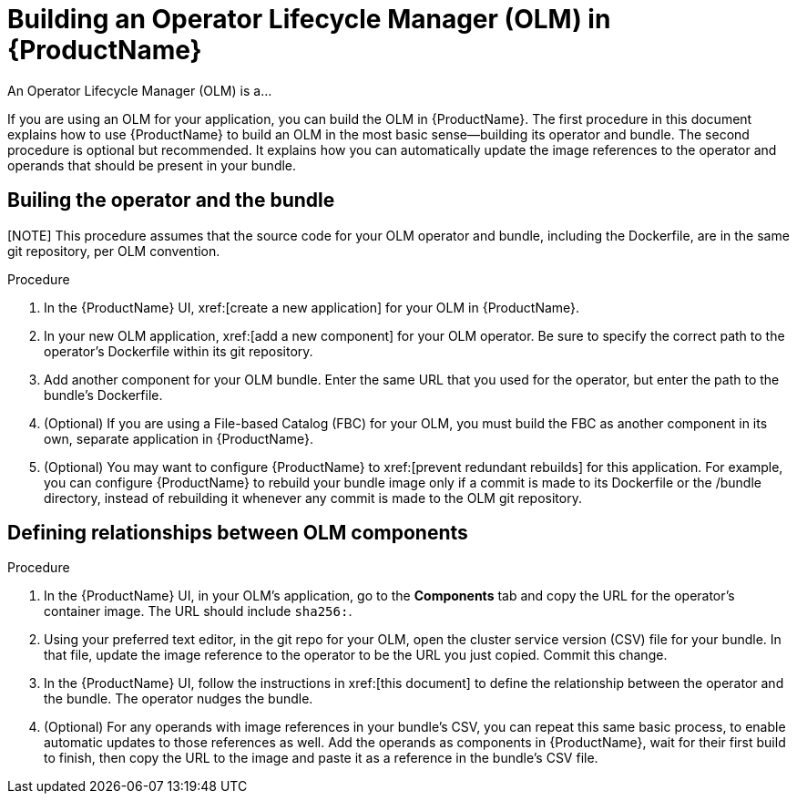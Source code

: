 = Building an Operator Lifecycle Manager (OLM) in {ProductName}

An Operator Lifecycle Manager (OLM) is a...

If you are using an OLM for your application, you can build the OLM in {ProductName}. The first procedure in this document explains how to use {ProductName} to build an OLM in the most basic sense--building its operator and bundle. The second procedure is optional but recommended. It explains how you can automatically update the image references to the operator and operands that should be present in your bundle.


== Builing the operator and the bundle

[NOTE] This procedure assumes that the source code for your OLM operator and bundle, including the Dockerfile, are in the same git repository, per OLM convention.

.Procedure

. In the {ProductName} UI,  xref:[create a new application] for your OLM in {ProductName}.
. In your new OLM application, xref:[add a new component] for your OLM operator. Be sure to specify the correct path to the operator's Dockerfile within its git repository.
. Add another component for your OLM bundle. Enter the same URL that you used for the operator, but enter the path to the bundle's Dockerfile.
. (Optional) If you are using a File-based Catalog (FBC) for your OLM, you must build the FBC as another component in its own, separate application in {ProductName}.
. (Optional) You may want to configure {ProductName} to xref:[prevent redundant rebuilds] for this application. For example, you can configure {ProductName} to rebuild your bundle image only if a commit is made to its Dockerfile or the /bundle directory, instead of rebuilding it whenever any commit is made to the OLM git repository. 

== Defining relationships between OLM components

.Procedure
. In the {ProductName} UI, in your OLM's application, go to the *Components* tab and copy the URL for the operator's container image. The URL should include `sha256:`.
. Using your preferred text editor, in the git repo for your OLM, open the cluster service version (CSV) file for your bundle. In that file, update the image reference to the operator to be the URL you just copied. Commit this change.
. In the {ProductName} UI, follow the instructions in xref:[this document] to define the relationship between the operator and the bundle. The operator nudges the bundle.
. (Optional) For any operands with image references in your bundle's CSV, you can repeat this same basic process, to enable automatic updates to those references as well. Add the operands as components in {ProductName}, wait for their first build to finish, then copy the URL to the image and paste it as a reference in the bundle's CSV file.